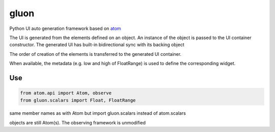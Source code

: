 *****
gluon
*****

.. image:: https://travis-ci.org/guillaume-florent/gluon.svg?branch=master
    :target: https://travis-ci.org/guillaume-florent/gluon

.. image:: https://api.codacy.com/project/badge/Grade/7c3f965fed4742dbb9dc80b7cc55b7a9
    :target: https://www.codacy.com/app/guillaume-florent/gluon?utm_source=github.com&amp;utm_medium=referral&amp;utm_content=guillaume-florent/gluon&amp;utm_campaign=Badge_Grade

.. image:: https://anaconda.org/gflorent/gluon/badges/version.svg
    :target: https://anaconda.org/gflorent/gluon

.. image:: https://anaconda.org/gflorent/gluon/badges/latest_release_date.svg
    :target: https://anaconda.org/gflorent/gluon

.. image:: https://anaconda.org/gflorent/gluon/badges/platforms.svg
    :target: https://anaconda.org/gflorent/gluon

.. image:: https://anaconda.org/gflorent/gluon/badges/downloads.svg
    :target: https://anaconda.org/gflorent/gluon


Python UI auto generation framework based on `atom <https://github.com/nucleic/atom>`_

The UI is generated from the elements defined on an object.
An instance of the object is passed to the UI container constructor.
The generated UI has built-in bidirectional sync with its backing object

The order of creation of the elements is transferred to the generated UI container.

When available, the metadata (e.g. low and high of FloatRange) is used to define the corresponding widget.

Use
---

.. code-block:: python

   from atom.api import Atom, observe
   from gluon.scalars import Float, FloatRange

same member names as with Atom but import gluon.scalars instead of atom.scalars

objects are still Atom(s). The observing framework is unmodified
